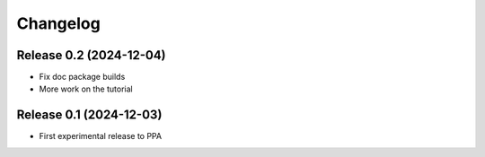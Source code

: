 =========
Changelog
=========


Release 0.2 (2024-12-04)
========================

* Fix doc package builds
* More work on the tutorial


Release 0.1 (2024-12-03)
========================

* First experimental release to PPA
